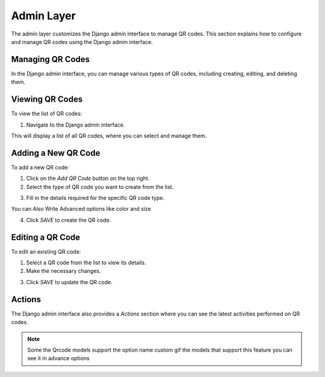 Admin Layer
===========

The admin layer customizes the Django admin interface to manage QR codes. This section explains how to configure and manage QR codes using the Django admin interface.

Managing QR Codes
-----------------

In the Django admin interface, you can manage various types of QR codes, including creating, editing, and deleting them.

Viewing QR Codes
----------------

To view the list of QR codes:

1. Navigate to the Django admin interface.

.. image:: ../../_static/1.jpg


This will display a list of all QR codes, where you can select and manage them.

Adding a New QR Code
--------------------

To add a new QR code:

1. Click on the `Add QR Code` button on the top right.
2. Select the type of QR code you want to create from the list.

.. image:: ../../_static/2.jpg

3. Fill in the details required for the specific QR code type.

.. image:: ../../_static/3.jpg

You can Also Write Advanced options like color and size

.. image:: ../../_static/4.jpg


4. Click `SAVE` to create the QR code.

Editing a QR Code
-----------------

To edit an existing QR code:

1. Select a QR code from the list to view its details.
2. Make the necessary changes.

.. image:: ../../_static/8.jpg

3. Click `SAVE` to update the QR code.


Actions
--------------

The Django admin interface also provides a `Actions` section where you can see the latest activities performed on QR codes.

.. image:: ../../_static/5.jpg

.. image:: ../../_static/7.jpg

.. note::
    Some the Qrcode models support the option name custom gif the models that 
    support this feature you can see it in advance options